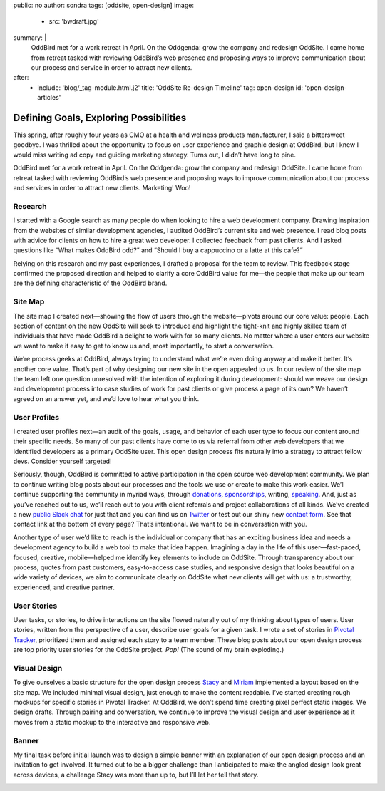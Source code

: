 public: no
author: sondra
tags: [oddsite, open-design]
image:
  - src: 'bwdraft.jpg'
summary: |
  OddBird met for a work retreat in April. On the Oddgenda: grow the company and redesign OddSite. I came home from retreat tasked with reviewing OddBird’s web presence and proposing ways to improve communication about our process and service in order to attract new clients.
after:
  - include: 'blog/_tag-module.html.j2'
    title: 'OddSite Re-design Timeline'
    tag: open-design
    id: 'open-design-articles'


Defining Goals, Exploring Possibilities
=======================================

This spring, after roughly four years as CMO at a health and wellness products manufacturer, I said a bittersweet goodbye. I was thrilled about the opportunity to
focus on user experience and graphic design at OddBird, but I knew I would miss writing ad copy and guiding marketing strategy. Turns out, I didn’t have long to pine.

OddBird met for a work retreat in April. On the Oddgenda: grow the company and redesign OddSite. I came home from retreat tasked with reviewing OddBird’s web presence and proposing ways to improve communication about our process and services in order to attract new clients. Marketing! Woo!


Research
--------

I started with a Google search as many people do when looking to hire a web development company. Drawing inspiration from the websites of similar development agencies, I audited OddBird’s current site and web presence.
I read blog posts with advice for clients on how to hire a great web developer. I collected feedback from past clients. And I asked questions like “What makes OddBird odd?” and “Should I buy a cappuccino or a latte at this cafe?”

Relying on this research and my past experiences, I drafted a proposal for the team to review. This feedback stage confirmed the proposed direction and helped to clarify a core OddBird value for me—the people that make up our team are the defining characteristic of the OddBird brand.


Site Map
--------

The site map I created next—showing the flow of users through the website—pivots around our core value: people. Each section of content on the new OddSite will seek to introduce and highlight the tight-knit and highly skilled team of individuals that have made OddBird a delight to work with for so many clients. No matter where a user enters our website we want to make it easy to get to know us and, most importantly, to start a conversation.

We’re process geeks at OddBird, always trying to understand what we’re even doing anyway and make it better. It’s another core value. That’s part of why designing our new site in the open appealed to us. In our review of the site map the team left one question unresolved with the intention of exploring it during development: should we weave our design and development process into case studies of work for past clients or give process a page of its own? We haven’t agreed on an answer yet, and we’d love to hear what you think.

.. image:: /static/images/blog/sitemap.jpg
   :alt: oddsite site map


User Profiles
-------------

I created user profiles next—an audit of the goals, usage, and behavior of each user type to focus our content around their specific needs. So many of our past clients have come to us via referral from other web developers that we identified developers as a primary OddSite user. This open design process fits naturally into a strategy to attract fellow devs. Consider yourself targeted!

Seriously, though, OddBird is committed to active participation in the open source web development community. We plan to continue writing blog posts about our processes and the tools we use or create to make this work easier. We’ll continue supporting the community in myriad ways, through `donations`_, `sponsorships`_, writing, `speaking`_. And, just as you’ve reached out to us, we’ll reach out to you with client referrals and project collaborations of all kinds. We’ve created a new `public Slack chat`_ for just that and you can find us on `Twitter`_ or test out our shiny new `contact form`_. See that contact link at the bottom of every page? That’s intentional. We want to be in conversation with you.

.. _donations: http://oddbird.net/community/
.. _sponsorships: http://oddbird.net/community/
.. _speaking: http://oddbird.net/speaking/
.. _public Slack chat: http://friends.oddbird.net/
.. _Twitter: https://twitter.com/OddBird
.. _contact form: http://oddbird.net/contact/

Another type of user we’d like to reach is the individual or company that has an exciting business idea and needs a development agency  to build a web tool to make that idea happen. Imagining a day in the life of this user—fast-paced, focused, creative, mobile—helped me identify key elements to include on OddSite.
Through transparency about our process, quotes from past customers, easy-to-access case studies, and responsive design that looks beautiful on a wide variety of devices, we aim to communicate clearly on OddSite what new clients will get with us: a trustworthy, experienced, and creative partner.

.. image:: /static/images/blog/userprofiles.jpg
   :alt: oddsite user profiles


User Stories
------------

User tasks, or stories, to drive interactions on the site flowed naturally out of my thinking about types of users. User stories, written from the perspective of a user, describe user goals for a given task. I wrote a set of stories in `Pivotal Tracker`_, prioritized them and assigned each story to a team member. These blog posts about our open design process are top priority user stories for the OddSite project. *Pop!* (The sound of my brain exploding.)

.. _Pivotal Tracker: https://www.pivotaltracker.com/n/projects/22378

.. image:: /static/images/blog/pivotal.jpg
   :alt: user stories in pivotal tracker


Visual Design
-------------

To give ourselves a basic structure for the open design process `Stacy`_ and `Miriam`_ implemented a layout based on the site map. We included minimal visual design,
just enough to make the content readable. I’ve started creating rough mockups for specific stories in Pivotal Tracker. At OddBird, we don’t spend time creating pixel perfect static images. We design drafts. Through pairing and conversation, we continue to improve the visual design and user experience as it moves from a static mockup to the interactive and responsive web.

.. _Stacy: http://oddbird.net/birds/
.. _Miriam: http://oddbird.net/birds/

.. image:: /static/images/blog/navdraft.jpg
   :alt: draft mockup of navigation for mobile


Banner
------

My final task before initial launch was to design a simple banner with an explanation of our open design process and an invitation to get involved. It turned out to be a bigger challenge than I anticipated to make the angled design look great across devices, a challenge Stacy was more than up to, but I’ll let her tell that story.

.. image:: /static/images/blog/mobilebannerdraft.jpg
   :alt: draft mockup of banner for mobile

